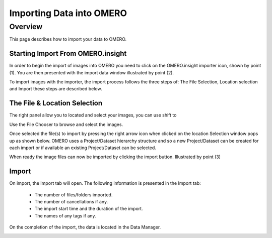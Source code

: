 Importing Data into OMERO 
=========================

Overview
--------
This page describes how to import your data to OMERO.


Starting Import From OMERO.insight
^^^^^^^^^^^^^^^^^^^^^^^^^^^^^^^^^^
In order to begin the import of images into OMERO you need to click on the OMERO.insight importer icon, shown by point (1). You are then presented with the import data window illustrated by point (2). 


.. image:: graphx/importingData_overview.png
    :width: 700px
    :align: center
    :height: 700px

To import images with the importer, the import process follows the three steps of: The File Selection, Location selection and Import these steps are described below.


The File & Location Selection 
^^^^^^^^^^^^^^^^^^^^^^^^^^^^^
The right panel allow you to located and select your images, you can use shift to 

Use the File Chooser to browse and select the images.

Once selected the file(s) to import by pressing the right arrow icon when clicked on the location Selection window pops up as shown below. OMERO uses a Project/Dataset hierarchy structure and so a new Project/Dataset can be created for each import or if available an existing Project/Dataset can be selected.

When ready the image files can now be imported by clicking the import button. Illustrated by point (3)

.. image:: graphx/importingData_locationselection.png
    :width: 700px
    :align: center
    :height: 700px


Import
^^^^^^

On import, the Import tab will open. The following information is presented in the Import tab:

  * The  number of files/folders imported.
  * The  number of cancellations if any.
  * The import start time and the duration of the import.
  * The names of any tags if any.


 
On the completion of the import, the data is located in the Data Manager.

.. image:: graphx/importingData_importcomplete.png
    :width: 700px
    :align: center
    :height: 700px





